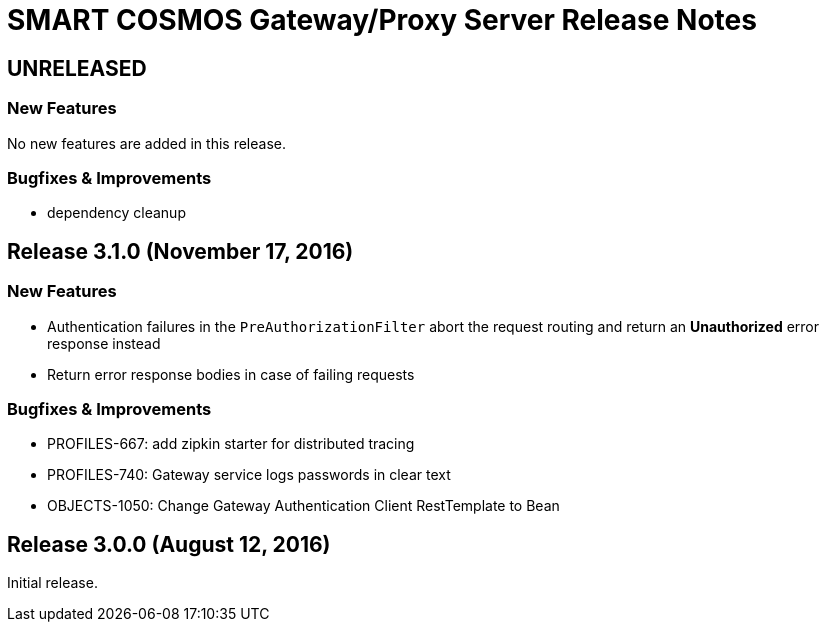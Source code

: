 = SMART COSMOS Gateway/Proxy Server Release Notes

== UNRELEASED

=== New Features

No new features are added in this release.

=== Bugfixes & Improvements

- dependency cleanup

== Release 3.1.0 (November 17, 2016)

=== New Features

* Authentication failures in the `PreAuthorizationFilter` abort the request routing and return an *Unauthorized* error response instead
* Return error response bodies in case of failing requests

=== Bugfixes & Improvements

* PROFILES-667: add zipkin starter for distributed tracing
* PROFILES-740: Gateway service logs passwords in clear text
* OBJECTS-1050: Change Gateway Authentication Client RestTemplate to Bean

== Release 3.0.0 (August 12, 2016)

Initial release.
